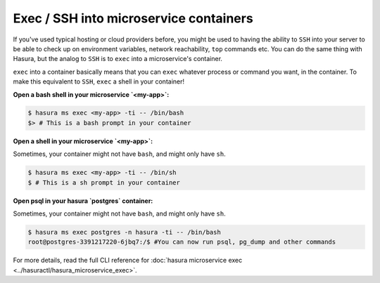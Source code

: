 .. .. meta::
   :description: How microservices work on a Hasura cluster
   :keywords: hasura, getting started, step 2

Exec / SSH into microservice containers
=======================================

If you've used typical hosting or cloud providers before, you might be used to having the ability to ``SSH`` into your server to be able to check up on environment variables, network reachability, ``top`` commands etc. You can do the same thing with Hasura, but the analog to ``SSH`` is to ``exec`` into a microservice's container.

``exec`` into a container basically means that you can ``exec`` whatever process or command you want, in the container. To make this equivalent to ``SSH``, ``exec`` a shell in your container!

**Open a bash shell in your microservice `<my-app>`:**

.. code-block:: bash

   $ hasura ms exec <my-app> -ti -- /bin/bash
   $> # This is a bash prompt in your container

**Open a shell in your microservice `<my-app>`:**

Sometimes, your container might not have ``bash``, and might only have ``sh``.

.. code-block:: bash

   $ hasura ms exec <my-app> -ti -- /bin/sh
   $ # This is a sh prompt in your container

**Open psql in your hasura `postgres` container:**

Sometimes, your container might not have ``bash``, and might only have ``sh``.

.. code-block:: bash

   $ hasura ms exec postgres -n hasura -ti -- /bin/bash
   root@postgres-3391217220-6jbq7:/$ #You can now run psql, pg_dump and other commands

For more details, read the full CLI reference for :doc:`hasura microservice exec <../hasuractl/hasura_microservice_exec>`.
